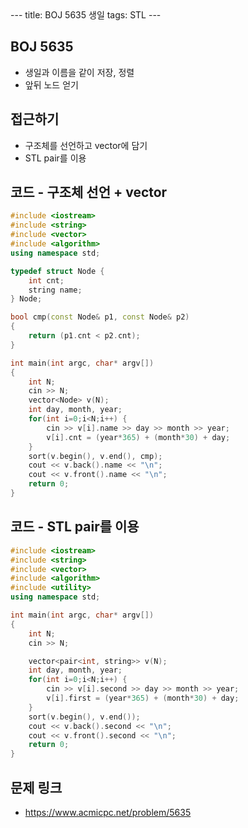 #+HTML: ---
#+HTML: title: BOJ 5635 생일
#+HTML: tags: STL
#+HTML: ---
#+OPTIONS: ^:nil

** BOJ 5635
- 생일과 이름을 같이 저장, 정렬
- 앞뒤 노드 얻기

** 접근하기
- 구조체를 선언하고 vector에 담기
- STL pair를 이용

** 코드 - 구조체 선언 + vector
#+BEGIN_SRC cpp
#include <iostream>
#include <string>
#include <vector>
#include <algorithm>
using namespace std;

typedef struct Node {
    int cnt;
    string name;
} Node;

bool cmp(const Node& p1, const Node& p2)
{
    return (p1.cnt < p2.cnt);
}

int main(int argc, char* argv[])
{
    int N;
    cin >> N;
    vector<Node> v(N);
    int day, month, year;
    for(int i=0;i<N;i++) {
        cin >> v[i].name >> day >> month >> year;    
        v[i].cnt = (year*365) + (month*30) + day; 
    }
    sort(v.begin(), v.end(), cmp);
    cout << v.back().name << "\n";
    cout << v.front().name << "\n";
    return 0;
}
#+END_SRC

** 코드 - STL pair를 이용
#+BEGIN_SRC cpp
#include <iostream>
#include <string>
#include <vector>
#include <algorithm>
#include <utility>
using namespace std;

int main(int argc, char* argv[])
{
    int N;
    cin >> N;

    vector<pair<int, string>> v(N);
    int day, month, year;
    for(int i=0;i<N;i++) {
        cin >> v[i].second >> day >> month >> year;    
        v[i].first = (year*365) + (month*30) + day; 
    }
    sort(v.begin(), v.end());
    cout << v.back().second << "\n";
    cout << v.front().second << "\n";
    return 0;
}
#+END_SRC

** 문제 링크
- https://www.acmicpc.net/problem/5635
